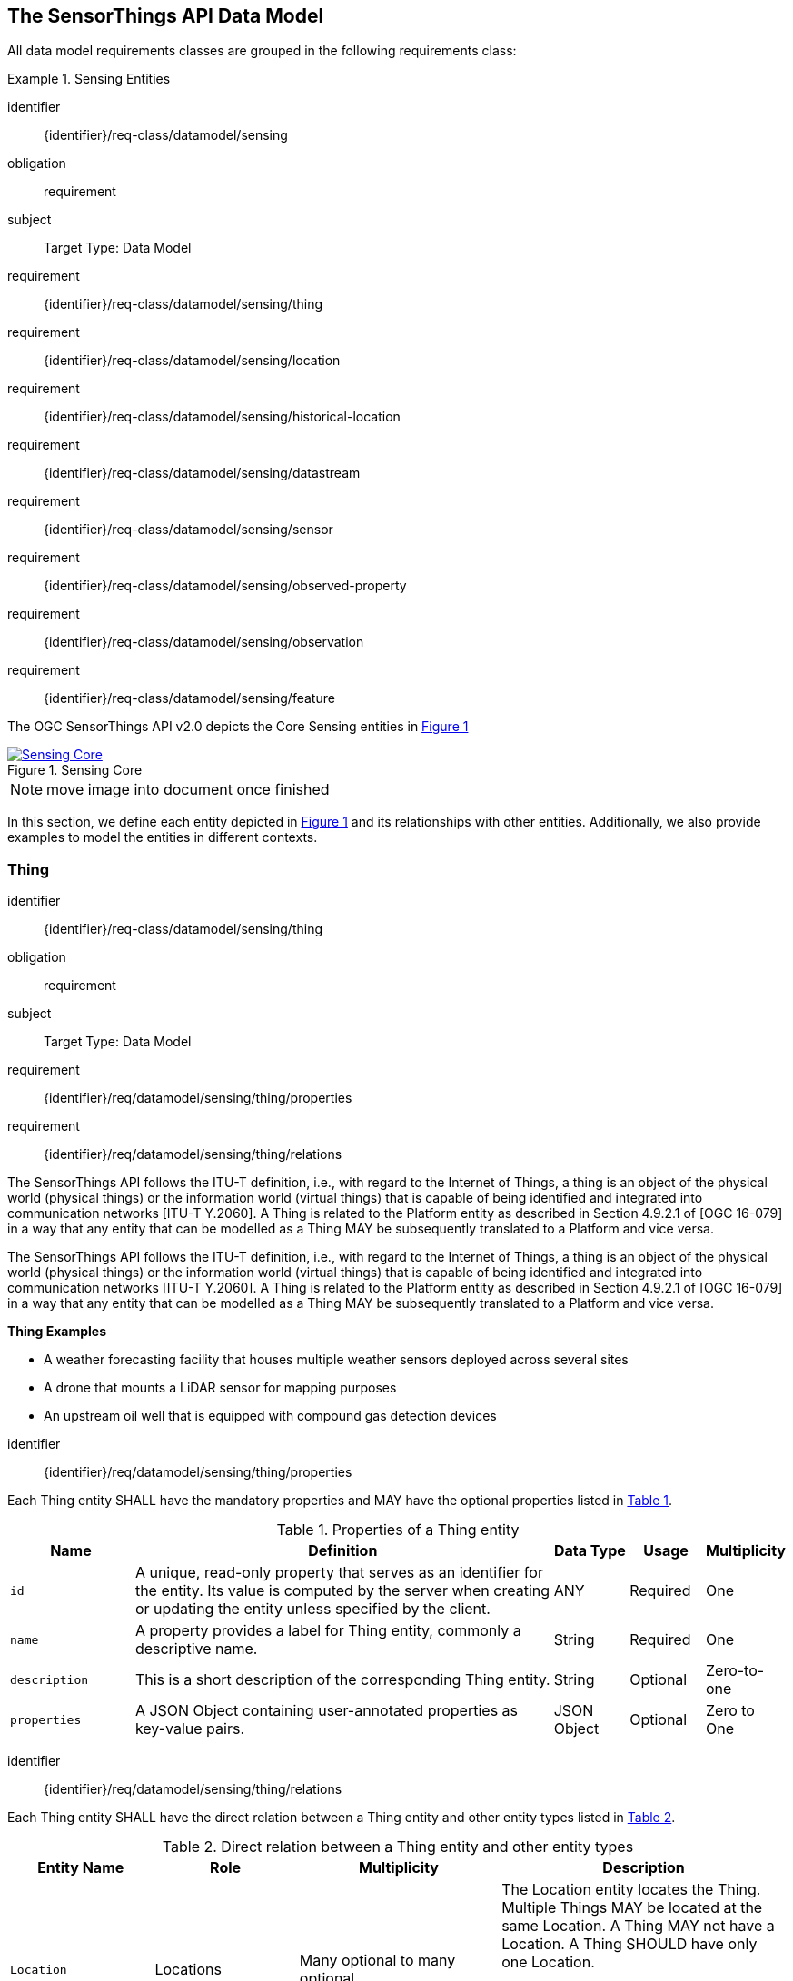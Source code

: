 [[sensing-core]]
== The SensorThings API Data Model

All data model requirements classes are grouped in the following requirements class:


[requirements_class]
.Sensing Entities

====
[%metadata]
identifier:: {identifier}/req-class/datamodel/sensing
obligation:: requirement
subject:: Target Type: Data Model
requirement:: {identifier}/req-class/datamodel/sensing/thing
requirement:: {identifier}/req-class/datamodel/sensing/location
requirement:: {identifier}/req-class/datamodel/sensing/historical-location
requirement:: {identifier}/req-class/datamodel/sensing/datastream
requirement:: {identifier}/req-class/datamodel/sensing/sensor
requirement:: {identifier}/req-class/datamodel/sensing/observed-property
requirement:: {identifier}/req-class/datamodel/sensing/observation
requirement:: {identifier}/req-class/datamodel/sensing/feature  
====

The OGC SensorThings API v2.0 depicts the Core Sensing entities in <<img-sta-core>>
[#img-sta-core,link=figures/Datamodel-SensorThingsApi-V2-Core.drawio.png, reftext='{figure-caption} {counter:figure-num}', title='Sensing Core']
image::figures/Datamodel-SensorThingsApi-V2-Core.drawio.png[Sensing Core, align="center"]  

NOTE: move image into document once finished


In this section, we define each entity depicted in <<img-sta-core>> and its relationships with other entities.
Additionally, we also provide examples to model the entities in different contexts.

[[thing]]
=== Thing

[requirements_class]
====
[%metadata]
identifier:: {identifier}/req-class/datamodel/sensing/thing
obligation:: requirement
subject:: Target Type: Data Model
requirement:: {identifier}/req/datamodel/sensing/thing/properties
requirement:: {identifier}/req/datamodel/sensing/thing/relations
====

The SensorThings API follows the ITU-T definition, i.e., with regard to the Internet of Things, a thing is an object of the physical world (physical things) or the information world (virtual things) that is capable of being identified and integrated into communication networks [ITU-T Y.2060].
A Thing is related to the Platform entity as described in Section 4.9.2.1 of [OGC 16-079] in a way that any entity that can be modelled as a Thing MAY be subsequently translated to a Platform and vice versa.

The SensorThings API follows the ITU-T definition, i.e., with regard to the Internet of Things, a thing is an object of the physical world (physical things) or the information world (virtual things) that is capable of being identified and integrated into communication networks [ITU-T Y.2060].
A Thing is related to the Platform entity as described in Section 4.9.2.1 of [OGC 16-079] in a way that any entity that can be modelled as a Thing MAY be subsequently translated to a Platform and vice versa.

[example%unnumbered]
====
*Thing Examples*

- A weather forecasting facility that houses multiple weather sensors deployed across several sites
- A drone that mounts a LiDAR sensor for mapping purposes
- An upstream oil well that is equipped with compound gas detection devices
====

[requirement]
====
[%metadata]
identifier:: {identifier}/req/datamodel/sensing/thing/properties

Each Thing entity SHALL have the mandatory properties and MAY have the optional properties listed in <<thing-properties>>.
====

[#thing-properties,reftext='{table-caption} {counter:table-num}']
.Properties of a Thing entity
[width="100%",cols="5,17,3,3,3",options="header"]
|====
| *Name*
| *Definition*
| *Data Type*      | *Usage*  | *Multiplicity*

| `id`
| A unique, read-only property that serves as an identifier for the entity.
Its value is computed by the server when creating or updating the entity unless specified by the client.
| ANY              | Required | One

| `name`
| A property provides a label for Thing entity, commonly a descriptive name.
| String           | Required | One

| `description`
| This is a short description of the corresponding Thing entity.
| String           | Optional | Zero-to-one

| `properties`
| A JSON Object containing user-annotated properties as key-value pairs.
| JSON Object      | Optional | Zero to One
|====


[requirement]
====
[%metadata]
identifier:: {identifier}/req/datamodel/sensing/thing/relations

Each Thing entity SHALL have the direct relation between a Thing entity and other entity types listed in <<thing-relations>>.
====

[#thing-relations,reftext='{table-caption} {counter:table-num}']
.Direct relation between a Thing entity and other entity types
[width="100%",cols="5,5,7,10a",options="header"]
|====
| *Entity Name*               | *Role*               | *Multiplicity*
| *Description*

| `Location`                  | Locations            | Many optional to many optional
| The Location entity locates the Thing.
Multiple Things MAY be located at the same Location.
A Thing MAY not have a Location.
A Thing SHOULD have only one Location.

However, in some complex use cases, a Thing MAY have more than one Location representations.
In such case, the Thing MAY have more than one Locations.
| `HistoricalLocation`        | HistoricalLocations  | One mandatory to many optional
| A Thing has zero-to-many HistoricalLocations.
A HistoricalLocation has one-and-only-one Thing.

| `Datastream`                | Datastreams          | One mandatory to many optional
| A Thing MAY have zero-to-many Datastreams.
|====





[[location]]
=== Location

[requirements_class]
====
[%metadata]
identifier:: {identifier}/req-class/datamodel/sensing/location
obligation:: requirement
subject:: Target Type: Data Model
requirement:: {identifier}/req/datamodel/sensing/location/properties
requirement:: {identifier}/req/datamodel/sensing/location/relations
====

The Location entity geo-locates the Thing or the Things it associated with.
A Thing’s Location entity is defined as the last known location of the Thing.

The Feature can be either a proximate feature of interest or the ultimate feature of interest depending upon the context of the Observation.
For __in-situ__ sensing applications, the Location MAY describe the coordinates of where the Thing is located.
The Feature is the entity for which the value of a property was determined by the Sensor.
The ObservedProperty in this case MAY characterize only the area around the sensing device or it MAY characterize the larger observedArea that the sensing application intends to capture.
Thus, depending upon the feature-of-interest, the Feature can then be either a ProximateFeatureOfInterest or UltimateFeatureOfInterest.
For __ex-situ__ sensing applications, the Location MAY describe the coordinates of where the Thing is located, whereas the feature MAY be the point location of the observed Feature.

EDITOR: Explain all 4 possible options? in-situ, local; in-site, remote; ex-situ, local; ex-situ, remote

Section 7.1.4 of [OGC 20-082r4 and ISO 19156:2023] provides a detailed explanation of observation location.

[example%unnumbered]
====
*Location Examples*

- An air quality sensing facility's Location can be the physical location where the facility is situated, but the (proximate) Feature that is characterized by the Observation could be the air envelope around the Sensor which is subsequently used to estimate the air quality of the district where the facility is situated.
- A drone that mounts a LiDAR Sensor may have its Location as the geo-referenced area over which the drone is scheduled to fly, whereas the Feature could be the individual objects mapped by the Sensor within that geo-referenced area
====


[requirement]
====
[%metadata]
identifier:: {identifier}/req/datamodel/sensing/location/properties

Each Location entity SHALL have the mandatory properties and MAY have the optional properties listed in <<location-properties>>.
====

[#location-properties,reftext='{table-caption} {counter:table-num}']
.Properties of a Location entity
[width="100%",cols="5,17,3,3,3",options="header"]
|====
| *Name*
| *Definition*
| *Data Type*      | *Usage*  | *Multiplicity*

| `id`
| A unique, read-only property that serves as an identifier for the entity.
Its value is computed by the server when creating or updating the entity unless specified by the client.
| ANY              | Required | One

| `name`
| A property provides a label for Location entity, commonly a descriptive name.
| String           | Required | One

| `encodingType`
| The encoding type of the Location property.
| String           | Required | One

| `location`
| The identifiable location of the Thing
| ANY              | Required | One

| `description`
| The description about the Location
| String           | Optional | Zero-to-one

| `properties`
| A JSON Object containing user-annotated properties as key-value pairs.
| JSON Object      | Optional | Zero to One
|====


[requirement]
====
[%metadata]
identifier:: {identifier}/req/datamodel/sensing/location/relations

Each Location entity SHALL have the direct relation between a Location entity and other entity types listed in <<location-relations>>.
====

[#location-relations,reftext='{table-caption} {counter:table-num}']
.Direct relation between a Location entity and other entity types
[width="100%",cols="5,5,10,10",options="header"]
|====
| *Entity Name*        | *Role*              | *Multiplicity*
| *Description*

| `Thing`              | Things              | Many optional to many optional
| Multiple Things MAY locate at the same Location.
A Thing MAY not have a Location.

| `HistoricalLocation` | HistoricalLocations | Many optional to many optional
| A Location MAY have zero-to-many HistoricalLocations.
One HistoricalLocation SHALL have one or more Locations.
|====



[[historicallocation]]
=== HistoricalLocation

[requirements_class]
====
[%metadata]
identifier:: {identifier}/req-class/datamodel/sensing/historical-location
obligation:: requirement
subject:: Target Type: Data Model
requirement:: {identifier}/req/datamodel/sensing/historical-location/properties
requirement:: {identifier}/req/datamodel/sensing/historical-location/relations
requirement:: {identifier}/req/datamodel/sensing/historical-location/create-update-delete/historical-location-auto-creation
requirement:: {identifier}/req/datamodel/sensing/historical-location/create-update-delete/historical-location-manual-creation
====

A Thing's HistoricalLocation entity set provides the times of the current (i.e., last known) and previous locations of the Thing.
It can be used to model the path observed by a moving Thing.

[example%unnumbered]
====
*HistoricalLocation Examples*

- A drone that measures methane leaks over a large basin may want to record the trajectory through which it flies.
HistoricalLocation should then record the individual Locations of the drone over time 

====


[requirement]
====
[%metadata]
identifier:: {identifier}/req/datamodel/sensing/historical-location/properties

Each HistoricalLocation entity SHALL have the mandatory properties and MAY have the optional properties listed in <<historical-location-properties>>.
====


[requirement]
====
[%metadata]
identifier:: {identifier}/req/datamodel/sensing/historical-location/relations

Each HistoricalLocation entity SHALL have the direct relation between a HistoricalLocation entity and other entity types listed in <<historical-location-relations>>.
====

[requirement]
====
[%metadata]
identifier:: {identifier}/req/datamodel/sensing/historical-location/create-update-delete/historical-location-auto-creation

When a Thing has a new Location, a new HistoricalLocation SHALL be created and added to the Thing automatically by the service.
The current Location of the Thing SHALL only be added to this autogenerated HistoricalLocation automatically by the service, and SHALL not be created as HistoricalLocation directly by user.
====

The HistoricalLocation can also be created, updated and deleted.
One use case is to migrate historical observation data from an existing observation data management system to a SensorThings API system.
Another use case is to track the Location of a Thing, when a permanent network connection is not available.
If the Location of a Thing is changed at a later time, when a network connection is available again, then the auto-generated Time of the HistoricalLocation entity would not reflect the time when the Thing was actually at the set Location, but only the time at which the change was sent to the server.
To resolve this, the Location of a Thing can also be changed by adding a HistoricalLocation.
If the time of a manually created HistoricalLocation is later than the time of all existing HistoricalLocations, then the Location of the Thing is updated to the Location of this manually created HistoricalLocation.

[requirement]
====
[%metadata]
identifier:: {identifier}/req/datamodel/sensing/historical-location/create-update-delete/historical-location-manual-creation

When a user directly adds new HistoricalLocation, and the time of this new HistoricalLocation is later than the latest HistoricalLocation for the Thing, then the Locations of the Thing are changed to the Locations of this new HistoricalLocation.
====

[#historical-location-properties,reftext='{table-caption} {counter:table-num}']
.Properties of a HistoricalLocation entity
[width="100%",cols="5,17,3,3,3",options="header"]
|====
| *Name*
| *Definition*
| *Data Type* | *Usage*  | *Multiplicity*

| `id`
| A unique, read-only property that serves as an identifier for the entity.
Its value is computed by the server when creating or updating the entity unless specified by the client.
| ANY         | Required | One

| `time`
| The time when the Thing is known at the Location.
| TM_Instant  | Required | One
|====


[#historical-location-relations,reftext='{table-caption} {counter:table-num}']
.Direct relation between a HistoricalLocation entity and other entity types
[width="100%",cols="5,5,10,10",options="header"]
|====
| *Entity Name* | *Role*    | *Multiplicity*
| *Description*

| `Location`    | Locations | Many optional to many mandatory
| A Location can have zero-to-many HistoricalLocations.
One HistoricalLocation SHALL have one or many Locations.

| `Thing`       | Thing     | Many optional to one mandatory
| A HistoricalLocation has one-and-only-one Thing.
One Thing MAY have zero-to-many HistoricalLocations.
|====




[[datastream]]
=== Datastream

[requirements_class]
====
[%metadata]
identifier:: {identifier}/req-class/datamodel/sensing/datastream
obligation:: requirement
subject:: Target Type: Data Model
requirement:: {identifier}/req/datamodel/sensing/datastream/properties
requirement:: {identifier}/req/datamodel/sensing/datastream/relations
====

A Datastream groups a collection of Observations into a time series measuring the same ObservedProperty by the same Sensor for the same Feature for the same Thing.

[example%unnumbered]
====
*Datastream Examples*

- An air quality monitoring station may have multiple Datastreams each recording a specific pollutant measured by the sensors
- A sensor that measures multiple ObservedProperties can generate a single Datastream of composite resultTypes 

====


[requirement]
====
[%metadata]
identifier:: {identifier}/req/datamodel/sensing/datastream/properties

Each Datastream entity SHALL have the mandatory properties and MAY have the optional properties listed in <<datastream-properties>>.
====


[requirement]
====
[%metadata]
identifier:: {identifier}/req/datamodel/sensing/datastream/relations

Each Datastream entity SHALL have the direct relation between a Datastream entity and other entity types listed in <<datastream-relations>>.
====



[#datastream-properties,reftext='{table-caption} {counter:table-num}']
.Properties of a Datastream entity
[width="100%",cols="5,17,3,3,3",options="header"]
|====
| *Name*
| *Definition*
| *Data Type*
| *Usage*  | *Multiplicity*

| `id`
| A unique, read-only property that serves as an identifier for the entity.
Its value is computed by the server when creating or updating the entity unless specified by the client
| ANY
| Required | One

| `name`
| A property provides a label for Datastream entity, commonly a descriptive name.
| String
| Required | One

| `description`
| The description of the Datastream entity.
| String
| Optional | Zero-to-one

| `resultType`
| The type of Observation (with unit of measurement AND unique result type), which is used by the service to encode observations
| JSON Object (SWE-Common AbstractDataComponent)
| Required | One

| `observedArea`
| The spatial bounding box of the spatial extent of the Feature that belong to the Observations associated with this Datastream
| Geometry
| Optional | Zero-to-one

| `phenomenonTime`
| The temporal interval of the phenomenon times of all observations belonging to this Datastream.
| TM_Period
| Optional | Zero-to-one

| `resultTime`
| The temporal interval of the result times of all observations belonging to this Datastream.
| TM_Period
| Optional | Zero-to-one

| `properties`
| A JSON Object containing user-annotated properties as key-value pairs.
| JSON Object
| Optional | Zero-to-one
|====


[#datastream-relations,reftext='{table-caption} {counter:table-num}']
.Direct relation between a Datastream entity and other entity types
[width="100%",cols="5,5,10,10",options="header"]
|====
| *Entity Name*      | *Role*                    | *Multiplicity*
| *Description*

| `Thing`            | Thing                     | Many optional to one mandatory
| A Thing has zero-to-many Datastreams.
A Datastream entity SHALL only link to a Thing as a collection of Observations

| `Sensor`           | Sensor                    | Many optional to one mandatory
| The Observations in a Datastream are performed by one-and-only-one Sensor.
One Sensor MAY produce zero-to-many Observations in different Datastreams.

| `ObservedProperty` | ObservedProperty          | Many optional to many mandatory
| The Observations of a Datastream SHALL observe the same ObservedProperty.
The Observations of different Datastreams MAY observe the same ObservedProperty

| `Observation`      | Observations              | One mandatory to many optional
| A Datastream has zero-to-many Observations.
One Observation SHALL occur in one-and-only-one Datastream

| `Feature`          | UltimateFeatureOfInterest | Many optional to one optional
| The Feature has the role UltimateFeatureOfInterest so that all the Observations in a Datastream pertain only to the same linked Feature
|====


The resultType defines the result types for specialized single and multi observations based on the JSON encoding of the SWE Common Data Model [OGC 08-094r1 and OGC 17-011r2].
This also obsoletes MultiDatastreams as the same information can be described using the SWE Common definition types.


.Example {counter:examples}: A Datastream example measuring a scalar Observation
[source%unnumbered,json]
----
{
  "id": 42,
  "name": "Oven temperature",
  "description": "This is a datastream measuring the air temperature in an oven.",
  "resultType": {
    "type": "Quantity",
    "definition": "http://mmisw.org/ont/cf/parameter/air_temperature",
    "uom": { "code": "Cel", "label": "degree Celsius", "symbol": "°C" }
  }
}
----

.Example {counter:examples}: An Observation for the Datastream defined in the example above
[source%unnumbered,json]
----
{
  "result": 25.1,
  "phenomenonTime": "2021-13-14T15:16:00Z",
  "resultTime": null
}
----


.Example {counter:examples}: A Datastream example for Observations with category values from a predefined code space
[source%unnumbered,json]
----
{
  "id": 43,
  "name": "Sample Datings",
  "description": "This is a datastream containing the geological datings of rock samples.",
  "resultType": {
    "type": "Category",
    "definition": "http://sweet.jpl.nasa.gov/2.0/timeGeologic.owl#GeologicTime",
    "codeSpace": "http://sweet.jpl.nasa.gov/2.0/timeGeologic.owl#Era"
  }
}
----

.Example {counter:examples}: An Observation for a Datastream defined in the example above
[source%unnumbered,json]
----
{
  "result": "Jurassic",
  "phenomenonTime": "2021-13-14T15:16:00Z",
  "resultTime": null
}
----


.Example {counter:examples}: A Datastream example measuring multiple observedProperties
[source%unnumbered,json]
----
{
  "id": 43,
  "name": "Temperature and Pressure",
  "description": "This is a datastream containing temperature and pressure measurement sets.",
  "resultType": {
    "type": "DataRecord",
    "name": "Measurement set",
    "fields": [
      {
        "name": "temp",
        "type": "Quantity",
        "definition": "http://mmisw.org/ont/cf/parameter/air_temperature",
        "label": "Air Temperature",
        "uom": { "code": "Cel", "label": "degree Celsius", "symbol": "°C"  }
      },
      {
        "name": "press",
        "type": "Quantity",
        "definition": "http://mmisw.org/ont/cf/parameter/air_pressure_at_mean_sea_level",
        "label": "Air Pressure",
        "uom": { "code": "mbar", "label": "Millibar", "symbol": "mBar"  }
      }
    ]
  }
}
----

.Example {counter:examples}: An Observation for a Datastream defined in the example above
[source%unnumbered,json]
----
{
  "result": {"temp": 15, "press": 1024},
  "phenomenonTime": "2021-13-14T15:16:00Z",
  "resultTime": null
}
----



[[sensor]]
=== Sensor

[requirements_class]
====
[%metadata]
identifier:: {identifier}/req-class/datamodel/sensing/sensor
obligation:: requirement
subject:: Target Type: Data Model
requirement:: {identifier}/req/datamodel/sensing/sensor/properties
requirement:: {identifier}/req/datamodel/sensing/sensor/relations
====

A Sensor is an instrument that observes a property or phenomenon with the goal of producing an estimate of the value of the property


[requirement]
====
[%metadata]
identifier:: {identifier}/req/datamodel/sensing/sensor/properties

Each Sensor entity SHALL have the mandatory properties and MAY have the optional properties listed in <<sensor-properties>>.
====


[requirement]
====
[%metadata]
identifier:: {identifier}/req/datamodel/sensing/sensor/relations

Each Sensor entity SHALL have the direct relation between a Sensor entity and other entity types listed in <<sensor-relations>>.
====


[#sensor-properties,reftext='{table-caption} {counter:table-num}']
.Properties of a Sensor entity
[width="100%",cols="5,17,3,3,3",options="header"]
|====
| *Name*
| *Definition*
| *Data Type* | *Usage*  | *Multiplicity*

| `id`
| A unique, read-only property that serves as an identifier for the entity.
Its value is computed by the server when creating or updating the entity unless specified by the client.
| ANY         | Required | One

| `name`
| A property provides a label for Sensor entity, commonly a descriptive name.
| String      | Required | One
| `description`
| The description of the Sensor entity.
| String      | Optional | Zero-to-one

| `encodingType`
| The encoding type of the metadata property.
Its value is one of the ValueCode enumeration (see <<sensor-encodingType-value-codes>> for the available ValueCode)
| ValueCode   | Required | One

| `metadata`
| The detailed description of the Sensor or system.
The metadata type is defined by encodingType.
| String      | Required | One

| `properties`
| A JSON Object containing user-annotated properties as key-value pairs
| JSON Object | Optional | Zero-to-one
|====


[#sensor-relations,reftext='{table-caption} {counter:table-num}']
.Direct relation between a Sensor entity and other entity types
[width="100%",cols="5,5,10,10",options="header"]
|====
| *Entity Name*               | *Role*                                 | *Multiplicity*                   | *Description*
| `Datastream`                | Datastreams                            | One mandatory to many optional   | The Observations of a Datastream are measured with the same Sensor. One Sensor MAY produce zero-to-many Observations in different Datastreams
|====


[#sensor-encodingType-value-codes,reftext='{table-caption} {counter:table-num}']
.List of some code values used for identifying types for the encodingType of the Sensor entity
[width="100%",cols="15,5",options="header"]
|====
| *Sensor encodingType*                | *ValueCode Value*              
| `PDF`                                | application/pdf                                  
| `SensorML`                           | http://www.opengis.net/doc/IS/SensorML/2.0
| `HTML`                               | text/html
|====

EDITOR: Ensure wording that List is not exhaustive!


The Sensor encodingType allows clients to know how to interpret the metadata value.
Currently SensorThings API defines two common Sensor metadata encodingTypes.
Most sensor manufacturers provide their sensor datasheets in a PDF format.
As a result, PDF is a Sensor encodingType supported by SensorThings API.
The second Sensor encodingType is SensorML.
Lastly, some sensor datasheets are HTML documents rather than PDFs.
Other encodingTypes are permitted (e.g., text/plain).
Note that the metadata property may contain either a URL to metadata content (e.g., an https://, ftp://, etc. link to a PDF, SensorML, or HTML document) or the metadata content itself (in the case of text/plain or other encodingTypes that can be represented as valid JSON).
It is up to clients to perform string parsing necessary to properly handle metadata content.

[[observedproperty]]
=== ObservedProperty

[requirements_class]
====
[%metadata]
identifier:: {identifier}/req-class/datamodel/sensing/observed-property
obligation:: requirement
subject:: Target Type: Data Model
requirement:: {identifier}/req/datamodel/sensing/observed-property/properties
requirement:: {identifier}/req/datamodel/sensing/observed-property/relations
====


[requirement]
====
[%metadata]
identifier:: {identifier}/req/datamodel/sensing/observed-property/properties

Each ObservedProperty entity SHALL have the mandatory properties and MAY have the optional properties listed in <<observed-property-properties>>.
====


[requirement]
====
[%metadata]
identifier:: {identifier}/req/datamodel/sensing/observed-property/relations

Each ObservedProperty entity SHALL have the direct relation between an ObservedProperty entity and other entity types listed in <<observed-property-relations>>.
====


[#observed-property-properties,reftext='{table-caption} {counter:table-num}']
.Properties of an ObservedProperty entity
[width="100%",cols="5,17,3,3,3",options="header"]
|====
| *Name*
| *Definition*
| *Data Type* | *Usage*  | *Multiplicity*

| `id`
| A unique, read-only property that serves as an identifier for the entity.
Its value is computed by the server when creating or updating the entity unless specified by the client.
| ANY          | Required | One

| `name`
| A property provides a label for ObservedProperty  entity, commonly a descriptive name.
| String       | Required | One

| `definition`
| The URI of the ObservedProperty.
Dereferencing this URI SHOULD result in a representation of the definition of the ObservedProperty
| URI          | Required | One

| `description`
| A description about the ObservedProperty.
| String       | Optional | Zero-to-one

| `properties`
| A JSON Object containing user-annotated properties as key-value pairs
| JSON Object  | Optional | Zero-to-one
|====


[#observed-property-relations,reftext='{table-caption} {counter:table-num}']
.Direct relation between an ObservedProperty entity and other entity types
[width="100%",cols="5,5,10,10",options="header"]
|====
| *Entity Name* | *Role*      | *Multiplicity*
| *Description*
| `Datastream`  | Datastreams | One mandatory to many optional   
| The Observations of a Datastream observe the same ObservedProperty.
The Observations of different Datastreams MAY observe the same ObservedProperty.
|====




[[observation]]
=== Observation

[requirements_class]
====
[%metadata]
identifier:: {identifier}/req-class/datamodel/sensing/observation
obligation:: requirement
subject:: Target Type: Data Model
requirement:: {identifier}/req/datamodel/sensing/observation/properties
requirement:: {identifier}/req/datamodel/sensing/observation/relations
====


[requirement]
====
[%metadata]
identifier:: {identifier}/req/datamodel/sensing/observation/properties

Each Observation entity SHALL have the mandatory properties and MAY have the optional properties listed in <<observation-properties>>.
====


[requirement]
====
[%metadata]
identifier:: {identifier}/req/datamodel/sensing/observation/relations

Each Observation entity SHALL have the direct relation between an Observation entity and other entity types listed in <<observation-relations>>.
====


[#observation-properties,reftext='{table-caption} {counter:table-num}']
.Properties of an Observation entity
[width="100%",cols="5,17,3,3,3",options="header"]
|====
| *Name*
| *Definition*
| *Data Type* | *Usage*  | *Multiplicity*

| `id`
| A unique, read-only property that serves as an identifier for the entity.
Its value is computed by the server when creating or updating the entity unless specified by the client.
| ANY         | Required | One

| `phenomenonTime`
| The time instant or period of when the Observation happens.

Note: Many resource-constrained sensing devices do not have a clock.
As a result, a client may omit phenomenonTime when POST new Observations, even though phenomenonTime is a mandatory property.
When a SensorThings service receives a POST Observations without phenomenonTime, the service SHALL assign the current server time to the value of the phenomenonTime
| TM_Object   | Optional | Zero-to-one

| `result`
| The estimated value of an ObservedProperty from the Observation.
| ANY         | Required | One
| `resultTime`
| The time of the Observation’s result was generated

Note: Many resource-constrained sensing devices do not have a clock.
As a result, a client may omit resultTime when POST new Observations, even though resultTime is a mandatory property.
When a SensorThings service receives a POST Observations without resultTime, the service SHALL assign a null value to the resultTime.
| TM_Instant  | Optional | Zero-to-one

| `validTime`
| The time period during which the result may be used
| TM_Period   | Optional | Zero-to-one

| `properties`
| A JSON Object containing user-annotated properties as key-value pairs (usually showing the environmental conditions during measurement)
| JSON Object | Optional | Zero-to-one
|====


[#observation-relations,reftext='{table-caption} {counter:table-num}']
.Direct relation between an Observation entity and other entity types
[width="100%",cols="5,5,10,10",options="header"]
|====
| *Entity Name* | *Role*                     | *Multiplicity*
| *Description*

| `Datastream`  | Datastream                 | Many optional to one mandatory
| A Datastream can have zero-to-many Observations.
One Observation SHALL occur in one-and-only-one Datastream

| `Feature`     | ProximateFeatureOfInterest | Many optional to one optional
| The Feature observed by the Observation.
The relationship is optional and SHALL exist in cases where the observed Feature is a proxy of the actual Feature
|====

[additional-notes]
====
*NOTE*: For an Observation, either the direct ProximateFeatureOfInterest or the indirect UltimateFeatureOfInterest SHALL exist.
====


[[feature]]
=== Feature

[requirements_class]
====
[%metadata]
identifier:: {identifier}/req-class/datamodel/sensing/feature
obligation:: requirement
subject:: Target Type: Data Model
requirement:: {identifier}/req/datamodel/sensing/feature/properties
requirement:: {identifier}/req/datamodel/sensing/feature/relations
====

An Observation assigns a value to a property of a subject by applying an ObservingProcedure.
The subject is the Feature that can take the role of ProximateFeatureOfInterest or ultimateFeatureOfInterest of the Observation [OGC 20-082r4 and ISO 19156:2023].
In cases where estimating the value of a property of interest is not possible directly, a proxy feature MAY be used.
Such an application typically requires Sampling the UltimateFeatureOfInterest such that the observed Feature represents an approximation of the domain feature.
In many sensing applications, the Observations’ Feature can be ambiguous with the Location of the Thing.
Thus the concept of roles is introduced to better describe the relationship between an Observation and it's Feature.

[example%unnumbered]
====
*Feature Examples*


- The Feature of a WiFi enabled thermostat can be the Location of the thermostat (i.e., the living room where the thermostat is located in).
However, in such cases, it is recommended to use the Location entity to store this information while the Feature entity (with the role of proximateFeatureOfInterest) can be used to model the ambient indoor atmosphere around the thermostat that approximates the overall room's temperature.

- In the case of remote sensing, the Feature observed can be the individual geographical parcel or swath that is being sensed, while the Location entity can maintain the larger geographical region that is being monitored.
====

[requirement]
====
[%metadata]
identifier:: {identifier}/req/datamodel/sensing/feature/properties

Each Feature entity SHALL have the mandatory properties and MAY have the optional properties listed in <<feature-properties>>.
====


[requirement]
====
[%metadata]
identifier:: {identifier}/req/datamodel/sensing/feature/relations

Each Feature entity SHALL have the direct relation between a Feature entity and other entity types listed in <<feature-relations>>.
====


[#feature-properties,reftext='{table-caption} {counter:table-num}']
.Properties of a Feature entity
[width="100%",cols="5,17,3,3,3",options="header"]
|====
| *Name*
| *Definition*
| *Data Type* | *Usage*  | *Multiplicity*

| `id`
| A unique, read-only property that serves as an identifier for the entity.
Its value is computed by the server when creating or updating the entity unless specified by the client.
| ANY         | Required | One

| `name`
| A property provides a label for Feature entity, commonly a descriptive name.
| String      | Required | One

| `description`
| The description about the Feature
| String      | Optional | Zero-to-one

| `encodingType`
| The encoding type of the feature property
| String      | Required | One

| `feature`
| The detailed description of the feature.
The data type is defined by encodingType.
| ANY         | Required | Zero-to-one

| `properties`
| A JSON Object containing user-annotated properties as key-value pairs
| JSON Object | Optional | Zero-to-one
|====


[#feature-relations,reftext='{table-caption} {counter:table-num}']
.Direct relation between a Feature entity and other entity types
[width="100%",cols="5,5,10,10",options="header"]
|====
| *Entity Name* | *Role*       | *Multiplicity*                
| *Description*

| `Observation` | Observations | One optional to many optional
| A Feature MAY have zero-to-many Observations.
An Observation SHOULD observe at most one Feature

| `Datastream`  | Datastreams  | One optional to many optional
| There MAY be multiple Datastreams observing the same Feature as a Feature MAY have multiple properties of interest.
However a Datastream SHOULD link to at most one Feature of interest.
|====
